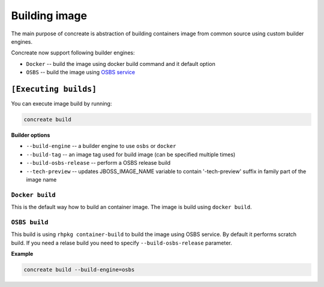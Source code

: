 Building image
================

The main purpose of concreate is abstraction of building containers image from common source
using custom builder engines.

Concreate now support following builder engines:

* ``Docker`` -- build the image using docker build command and it default option
* ``OSBS`` -- build the image using `OSBS service <https://osbs.readthedocs.io>`_

``[Executing builds]``
---------------------

You can execute image build by running:

.. code:: bash

	  concreate build

**Builder options**

* ``--build-engine`` -- a builder engine to use ``osbs`` or ``docker``
* ``--build-tag`` -- an image tag used for build image (can be specified multiple times)
* ``--build-osbs-release`` -- perform a OSBS release build
* ``--tech-preview`` -- updates JBOSS_IMAGE_NAME variable to contain '-tech-preview' suffix in family part of the image name

``Docker build``
^^^^^^^^^^^^^^^^

This is the default way how to build an container image. The image is build using ``docker build``.


``OSBS build``
^^^^^^^^^^^^^^^

This build is using ``rhpkg container-build`` to build the image using OSBS service. By default
it performs scratch build. If you need a relase build you need to specify ``--build-osbs-release`` parameter.

**Example**

.. code:: bash

	  concreate build --build-engine=osbs
